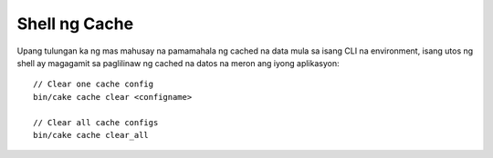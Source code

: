 Shell ng Cache
===========

Upang tulungan ka ng mas mahusay na pamamahala ng cached na data mula sa isang CLI na environment, isang utos ng shell 
ay magagamit sa paglilinaw ng cached na datos na meron ang iyong aplikasyon::

    // Clear one cache config
    bin/cake cache clear <configname>

    // Clear all cache configs
    bin/cake cache clear_all

.. versionadded:: 3.3.0
    The cache shell was added in 3.3.0
